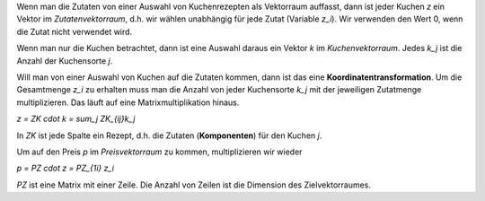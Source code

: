 .. raw:: html

    %path = "Mathe/Vektoren"
    %kind = chindnum["Texte"]
    %level = 11
    <!-- html -->

Wenn man die Zutaten von einer Auswahl von Kuchenrezepten als Vektorraum auffasst,
dann ist jeder Kuchen `z` ein Vektor im *Zutatenvektorraum*,
d.h. wir wählen unabhängig für jede Zutat (Variable `z_i`).
Wir verwenden den Wert 0, wenn die Zutat nicht verwendet wird.

Wenn man nur die Kuchen betrachtet,
dann ist eine Auswahl daraus ein Vektor `k` im *Kuchenvektorraum*.
Jedes `k_j` ist die Anzahl der Kuchensorte `j`.

Will man von einer Auswahl von Kuchen auf die Zutaten kommen,
dann ist das eine **Koordinatentransformation**.
Um die Gesamtmenge `z_i` zu erhalten muss man die Anzahl von jeder Kuchensorte `k_j`
mit der jeweiligen Zutatmenge multiplizieren.
Das läuft auf eine Matrixmultiplikation hinaus.

`z = ZK \cdot k = \sum_j ZK_{ij}k_j`

In `ZK` ist jede Spalte ein Rezept,
d.h. die Zutaten (**Komponenten**) für den Kuchen `j`.

Um auf den Preis `p` im *Preisvektorraum* zu kommen,
multiplizieren wir wieder

`p = PZ \cdot z = PZ_{1i} z_i`

`PZ` ist eine Matrix mit einer Zeile.
Die Anzahl von Zeilen ist die Dimension des Zielvektorraumes.

